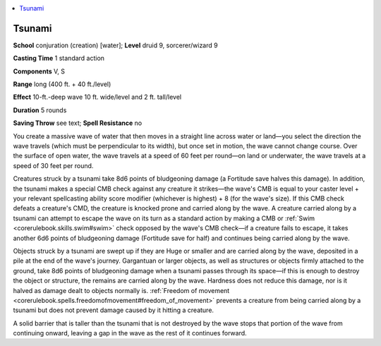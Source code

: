 
.. _`advancedplayersguide.spells.tsunami`:

.. contents:: \ 

.. _`advancedplayersguide.spells.tsunami#tsunami`:

Tsunami
========

\ **School**\  conjuration (creation) [water]; \ **Level**\  druid 9, sorcerer/wizard 9

\ **Casting Time**\  1 standard action

\ **Components**\  V, S

\ **Range**\  long (400 ft. + 40 ft./level)

\ **Effect**\  10-ft.-deep wave 10 ft. wide/level and 2 ft. tall/level

\ **Duration**\  5 rounds

\ **Saving Throw**\  see text; \ **Spell Resistance**\  no

You create a massive wave of water that then moves in a straight line across water or land—you select the direction the wave travels (which must be perpendicular to its width), but once set in motion, the wave cannot change course. Over the surface of open water, the wave travels at a speed of 60 feet per round—on land or underwater, the wave travels at a speed of 30 feet per round.

Creatures struck by a tsunami take 8d6 points of bludgeoning damage (a Fortitude save halves this damage). In addition, the tsunami makes a special CMB check against any creature it strikes—the wave's CMB is equal to your caster level + your relevant spellcasting ability score modifier (whichever is highest) + 8 (for the wave's size). If this CMB check defeats a creature's CMD, the creature is knocked prone and carried along by the wave. A creature carried along by a tsunami can attempt to escape the wave on its turn as a standard action by making a CMB or :ref:`Swim <corerulebook.skills.swim#swim>`\  check opposed by the wave's CMB check—if a creature fails to escape, it takes another 6d6 points of bludgeoning damage (Fortitude save for half) and continues being carried along by the wave.

Objects struck by a tsunami are swept up if they are Huge or smaller and are carried along by the wave, deposited in a pile at the end of the wave's journey. Gargantuan or larger objects, as well as structures or objects firmly attached to the ground, take 8d6 points of bludgeoning damage when a tsunami passes through its space—if this is enough to destroy the object or structure, the remains are carried along by the wave. Hardness does not reduce this damage, nor is it halved as damage dealt to objects normally is. :ref:`Freedom of movement <corerulebook.spells.freedomofmovement#freedom_of_movement>`\  prevents a creature from being carried along by a tsunami but does not prevent damage caused by it hitting a creature.

A solid barrier that is taller than the tsunami that is not destroyed by the wave stops that portion of the wave from continuing onward, leaving a gap in the wave as the rest of it continues forward.

